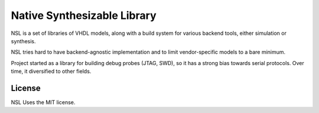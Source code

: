 ============================
Native Synthesizable Library
============================

NSL is a set of libraries of VHDL models, along with a build system
for various backend tools, either simulation or synthesis.

NSL tries hard to have backend-agnostic implementation and to limit
vendor-specific models to a bare minimum.

Project started as a library for building debug probes (JTAG, SWD), so
it has a strong bias towards serial protocols.  Over time, it
diversified to other fields.

License
=======

NSL Uses the MIT license.

